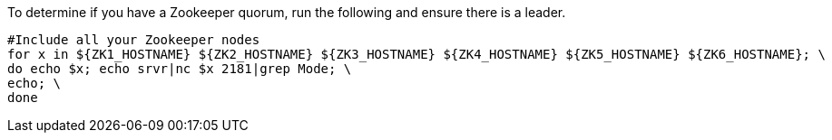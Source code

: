 To determine if you have a Zookeeper quorum, run the following and ensure there is a leader.

[source,shell]
----
#Include all your Zookeeper nodes
for x in ${ZK1_HOSTNAME} ${ZK2_HOSTNAME} ${ZK3_HOSTNAME} ${ZK4_HOSTNAME} ${ZK5_HOSTNAME} ${ZK6_HOSTNAME}; \
do echo $x; echo srvr|nc $x 2181|grep Mode; \
echo; \
done
----
